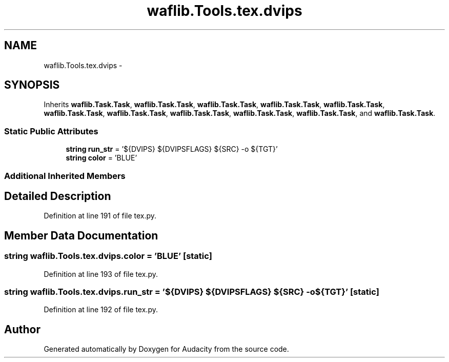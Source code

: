 .TH "waflib.Tools.tex.dvips" 3 "Thu Apr 28 2016" "Audacity" \" -*- nroff -*-
.ad l
.nh
.SH NAME
waflib.Tools.tex.dvips \- 
.SH SYNOPSIS
.br
.PP
.PP
Inherits \fBwaflib\&.Task\&.Task\fP, \fBwaflib\&.Task\&.Task\fP, \fBwaflib\&.Task\&.Task\fP, \fBwaflib\&.Task\&.Task\fP, \fBwaflib\&.Task\&.Task\fP, \fBwaflib\&.Task\&.Task\fP, \fBwaflib\&.Task\&.Task\fP, \fBwaflib\&.Task\&.Task\fP, \fBwaflib\&.Task\&.Task\fP, \fBwaflib\&.Task\&.Task\fP, and \fBwaflib\&.Task\&.Task\fP\&.
.SS "Static Public Attributes"

.in +1c
.ti -1c
.RI "\fBstring\fP \fBrun_str\fP = '${DVIPS} ${DVIPSFLAGS} ${SRC} \-o ${TGT}'"
.br
.ti -1c
.RI "\fBstring\fP \fBcolor\fP = 'BLUE'"
.br
.in -1c
.SS "Additional Inherited Members"
.SH "Detailed Description"
.PP 
Definition at line 191 of file tex\&.py\&.
.SH "Member Data Documentation"
.PP 
.SS "\fBstring\fP waflib\&.Tools\&.tex\&.dvips\&.color = 'BLUE'\fC [static]\fP"

.PP
Definition at line 193 of file tex\&.py\&.
.SS "\fBstring\fP waflib\&.Tools\&.tex\&.dvips\&.run_str = '${DVIPS} ${DVIPSFLAGS} ${SRC} \-o ${TGT}'\fC [static]\fP"

.PP
Definition at line 192 of file tex\&.py\&.

.SH "Author"
.PP 
Generated automatically by Doxygen for Audacity from the source code\&.
